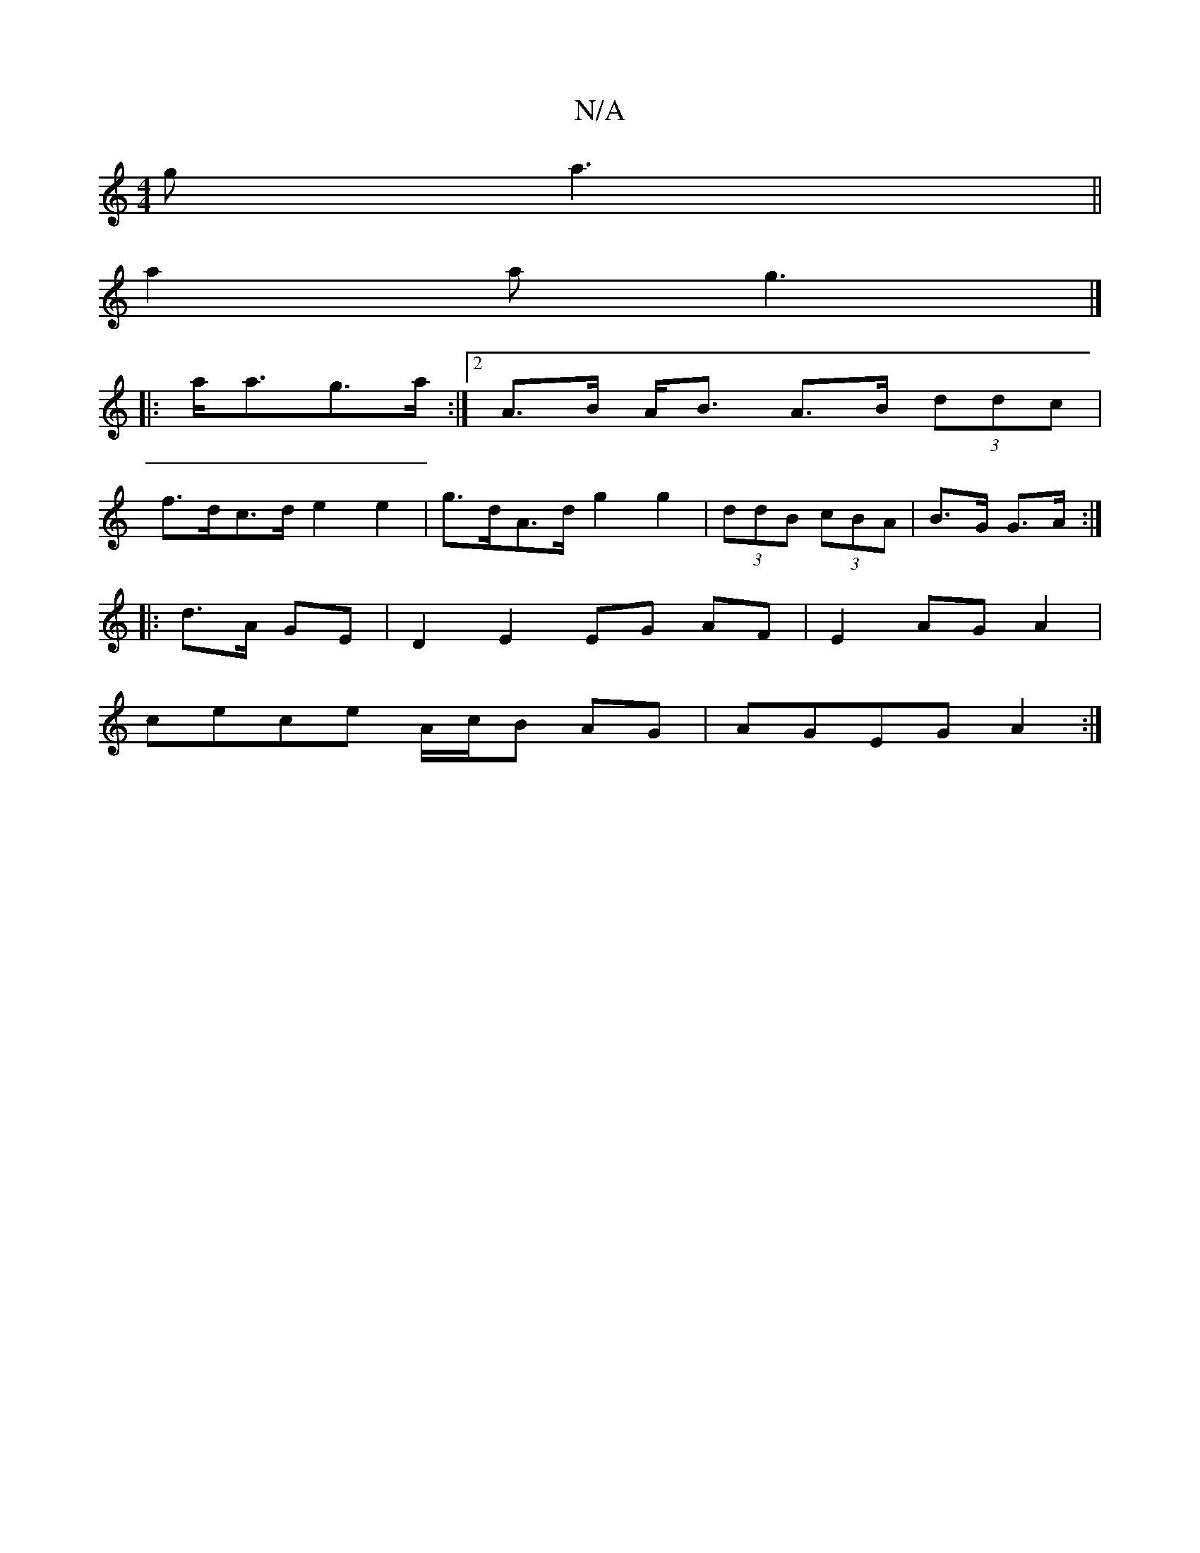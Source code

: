 X:1
T:N/A
M:4/4
R:N/A
K:Cmajor
g a3||
a2a g3|]
|:a<ag>a :|2 A>B A<B A>B (3ddc|
f>dc>d e2 e2 | g>dA>d g2 g2 |(3ddB (3cBA | B>G G>A :|
|: d>A GE | D2 E2 EG AF|E2 AG A2|
cece A/c/B AG|AGEG A2:|

A|BGE EAF B2G|1 A2B cBG |
A2A ABc|BAG A